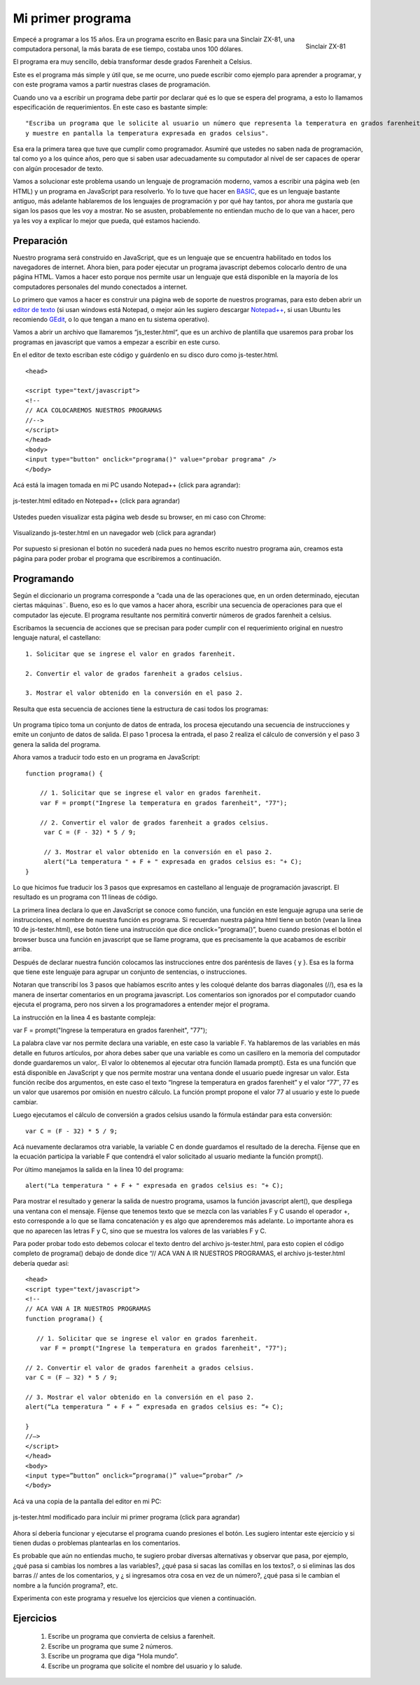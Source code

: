 Mi primer programa
------------------

.. figure:: zx81.gif
   :scale: 80 %
   :alt: Sinclair ZX-81
   :align: right

   Sinclair ZX-81

 
Empecé a programar a los 15 años. Era un programa escrito en Basic para una Sinclair ZX-81, una computadora personal, la más barata de ese tiempo, costaba unos 100 dólares.

El programa era muy sencillo, debía transformar desde grados  Farenheit a Celsius.

Este es el programa más simple y útil que, se me ocurre, uno puede escribir como ejemplo para aprender a programar, y con este programa vamos a partir nuestras clases de programación.

Cuando uno va a escribir un programa debe partir por declarar qué es lo que se espera del programa, a esto lo llamamos especificación de requerimientos. En este caso es bastante simple: ::

	"Escriba un programa que le solicite al usuario un número que representa la temperatura en grados farenheit 
	y muestre en pantalla la temperatura expresada en grados celsius".

Esa era la primera tarea que tuve que cumplir como programador.  Asumiré que ustedes no saben nada de programación, tal como yo a los quince años, pero que si saben usar adecuadamente su computador al nivel de ser capaces de operar con algún procesador de texto.

Vamos a solucionar este problema usando un lenguaje de programación moderno, vamos a escribir una página web (en HTML) y un programa en JavaScript para resolverlo. Yo lo tuve que hacer en `BASIC <http://es.wikipedia.org/wiki/BASIC>`_, que es un lenguaje bastante antiguo, más adelante hablaremos de los lenguajes de programación y por qué hay tantos, por ahora me gustaría que sigan los pasos que les voy a mostrar. No se asusten, probablemente no entiendan mucho de lo que van a hacer, pero ya les voy a explicar  lo mejor que pueda,  qué estamos haciendo.

Preparación
***********

Nuestro programa será construido en  JavaScript, que es un lenguaje que se encuentra habilitado en todos los navegadores de internet. Ahora bien, para poder ejecutar un programa javascript debemos colocarlo dentro de una página HTML. Vamos a hacer esto porque nos permite usar un lenguaje que está disponible en la mayoría de los computadores personales del mundo conectados a internet.

Lo primero que vamos a hacer es construir una página web de soporte de nuestros programas, para esto deben abrir un `editor de texto <http://es.wikipedia.org/wiki/Editor_de_texto>`_ (si usan windows está Notepad, o mejor aún les sugiero descargar `Notepad++ <http://notepad-plus-plus.org/>`_, si usan Ubuntu les recomiendo `GEdit <http://projects.gnome.org/gedit/>`_, o lo que tengan a mano en tu sistema operativo).

Vamos a abrir un archivo que llamaremos “js_tester.html“, que es un archivo de plantilla que usaremos para probar los programas en javascript que vamos a empezar a escribir en este curso.

En el editor de texto escriban este código y guárdenlo en su disco duro como js-tester.html. ::

	<head>

	<script type="text/javascript">
	<!--
	// ACA COLOCAREMOS NUESTROS PROGRAMAS
	//-->
	</script>
	</head>
	<body>
	<input type="button" onclick="programa()" value="probar programa" />
	</body>

Acá está la imagen tomada en mi PC usando Notepad++ (click para agrandar):


.. figure:: js-tester.png
   :scale: 50 %
   :alt: js-tester.html editado en Notepad++ (click para agrandar)
   :align: center

   js-tester.html editado en Notepad++ (click para agrandar)

Ustedes pueden visualizar esta página web desde su browser, en mi caso con Chrome:

.. figure:: js-tester-en-browser.png
   :scale: 50 %
   :alt: Visualizando js-tester.html en un navegador web (click para agrandar)
   :align: center

   Visualizando js-tester.html en un navegador web (click para agrandar)

Por supuesto si presionan el botón no sucederá nada pues no hemos escrito nuestro programa aún, creamos esta página para poder probar el programa que escribiremos a continuación.


Programando
***********

Según el diccionario un programa corresponde a “cada una de las operaciones que, en un orden determinado, ejecutan ciertas máquinas¨. Bueno, eso es lo que vamos a hacer ahora, escribir una secuencia de operaciones para que el computador las ejecute. El programa resultante nos permitirá convertir números de grados farenheit a celsius.

Escribamos la secuencia de acciones que se precisan para poder cumplir con el requerimiento original en nuestro lenguaje natural, el castellano: ::

	1. Solicitar que se ingrese el valor en grados farenheit.

	2. Convertir el valor de grados farenheit a grados celsius.

	3. Mostrar el valor obtenido en la conversión en el paso 2.

Resulta que esta secuencia de acciones tiene la estructura de casi todos los programas:

.. figure:: EstructuraPrograma.png
   :scale: 70 %
   :alt: 
   :align: center

Un programa típico toma un conjunto de datos de entrada, los procesa ejecutando una secuencia de instrucciones y emite un conjunto de datos de salida. El paso 1 procesa la entrada, el paso 2 realiza el cálculo de conversión y el paso 3 genera la salida del programa.

Ahora vamos a traducir todo esto en un programa en JavaScript: ::

	function programa() { 

	    // 1. Solicitar que se ingrese el valor en grados farenheit.
	    var F = prompt("Ingrese la temperatura en grados farenheit", "77");

	    // 2. Convertir el valor de grados farenheit a grados celsius.
	     var C = (F - 32) * 5 / 9;

	     // 3. Mostrar el valor obtenido en la conversión en el paso 2.
	     alert("La temperatura " + F + " expresada en grados celsius es: "+ C);
	}

Lo que hicimos fue traducir los 3 pasos que expresamos en castellano al lenguaje de programación javascript. El resultado es un programa con 11 lineas de código.

La primera linea declara lo que en JavaScript se conoce como función, una función en este lenguaje agrupa una serie de instrucciones, el nombre de nuestra función es programa. Si recuerdan nuestra página html tiene un botón (vean la linea 10 de js-tester.html), ese botón tiene una instrucción que dice onclick=”programa()”, bueno cuando presionas el botón el browser busca una función en javascript que se llame programa, que es precisamente  la que acabamos de escribir arriba.

Después de declarar nuestra función colocamos las instrucciones entre dos paréntesis de llaves { y }. Esa es la forma que tiene este lenguaje para agrupar un conjunto de sentencias, o instrucciones.

Notaran que transcribí los 3 pasos que habíamos escrito antes y les coloqué delante dos barras diagonales (//), esa es la manera de insertar comentarios en un programa javascript. Los comentarios son ignorados por el computador cuando ejecuta el programa, pero nos sirven a los programadores a entender mejor el programa.

La instrucción en la linea 4 es bastante compleja:

var F = prompt("Ingrese la temperatura en grados farenheit", "77");

La palabra clave var nos permite declara una variable, en este caso la variable F. Ya hablaremos de las variables en más detalle en futuros artículos, por ahora debes saber que una variable es como un casillero en la memoria del computador donde guardaremos un valor,. El valor lo obtenemos al ejecutar otra función llamada prompt(). Esta es una función que está  disponible en JavaScript y  que nos permite mostrar una ventana donde el usuario puede ingresar un valor. Esta función recibe dos argumentos, en este caso el texto “Ingrese la temperatura en grados farenheit” y el valor “77″, 77 es un valor que usaremos por omisión en nuestro cálculo. La función prompt propone el valor 77 al usuario y este lo puede cambiar.

Luego ejecutamos el cálculo de conversión a grados celsius usando la fórmula estándar para esta conversión: ::

	var C = (F - 32) * 5 / 9;

Acá nuevamente declaramos otra variable, la variable C en donde guardamos el resultado de la derecha. Fíjense que en la ecuación participa la variable F que contendrá el valor solicitado al usuario mediante la función prompt().

Por último manejamos la salida en la linea 10 del programa: ::

	alert("La temperatura " + F + " expresada en grados celsius es: "+ C);

Para mostrar el resultado y generar la salida de nuestro programa, usamos la función javascript alert(), que despliega una ventana con el mensaje. Fíjense que tenemos texto que se mezcla con las variables F y C usando el operador +, esto corresponde a lo que se llama concatenación y es algo que aprenderemos más adelante. Lo importante ahora es que no aparecen las letras F y C, sino que se muestra los valores de las variables F y C.

Para poder probar todo esto debemos colocar el texto dentro del archivo js-tester.html, para esto copien el código completo de programa()  debajo de donde dice “// ACA VAN A IR NUESTROS PROGRAMAS, el archivo js-tester.html debería quedar así: ::

	<head>
	<script type="text/javascript">
	<!--
	// ACA VAN A IR NUESTROS PROGRAMAS
	function programa() {

	   // 1. Solicitar que se ingrese el valor en grados farenheit.
	    var F = prompt("Ingrese la temperatura en grados farenheit", "77");

	// 2. Convertir el valor de grados farenheit a grados celsius.
	var C = (F – 32) * 5 / 9;

	// 3. Mostrar el valor obtenido en la conversión en el paso 2.
	alert(“La temperatura ” + F + ” expresada en grados celsius es: “+ C);

	}
	//–>
	</script>
	</head>
	<body>
	<input type=”button” onclick=”programa()” value=”probar” />
	</body>


Acá va una copia de la pantalla del editor en mi PC:

.. figure:: js-tester-primer-programa3.png
   :scale: 70 %
   :alt: js-tester.html modificado para incluir mi primer programa (click para agrandar)
   :align: center

   js-tester.html modificado para incluir mi primer programa (click para agrandar)

Ahora sí debería funcionar y ejecutarse el programa cuando presiones el botón. Les sugiero intentar este ejercicio y si tienen dudas o problemas plantearlas en los comentarios.

Es probable que aún no entiendas mucho, te sugiero probar diversas alternativas y observar que pasa, por ejemplo, ¿qué pasa si cambias los nombres a las variables?, ¿qué pasa si sacas las comillas en los textos?, o si eliminas las dos barras // antes de los comentarios, y ¿ si ingresamos otra cosa en vez de un número?, ¿qué pasa si le cambian el nombre a la función programa?, etc.

Experimenta con este programa y resuelve los ejercicios que vienen a continuación.

Ejercicios
**********

	#. Escribe un programa que convierta de celsius a farenheit.
	#. Escribe un programa que sume 2 números.
	#. Escribe un programa que diga “Hola mundo”.
	#. Escribe un programa que solicite el nombre del usuario y lo salude. 


